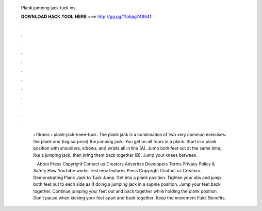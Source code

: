   Plank jumping jack tuck ins
  
  
  
  𝐃𝐎𝐖𝐍𝐋𝐎𝐀𝐃 𝐇𝐀𝐂𝐊 𝐓𝐎𝐎𝐋 𝐇𝐄𝐑𝐄 ===> http://gg.gg/11pbpg?48641
  
  
  
  .
  
  
  
  .
  
  
  
  .
  
  
  
  .
  
  
  
  .
  
  
  
  .
  
  
  
  .
  
  
  
  .
  
  
  
  .
  
  
  
  .
  
  
  
  .
  
  
  
  .
  
   › fitness › plank-jack-knee-tuck. The plank jack is a combination of two very common exercises: the plank and (big surprise) the jumping jack. You get on all fours in a plank. Start in a plank position with shoulders, elbows, and wrists all in line (A). Jump both feet out at the same time, like a jumping jack, then bring them back together (B). Jump your knees between.
   
    · About Press Copyright Contact us Creators Advertise Developers Terms Privacy Policy & Safety How YouTube works Test new features Press Copyright Contact us Creators. Demonstrating Plank Jack to Tuck Jump. Get into a plank position. Tighten your abs and jump both feet out to each side as if doing a jumping jack in a supine position. Jump your feet back together. Continue jumping your feet out and back together while holding the plank position. Don’t pause when kicking your feet apart and back together. Keep the movement fluid. Benefits.
